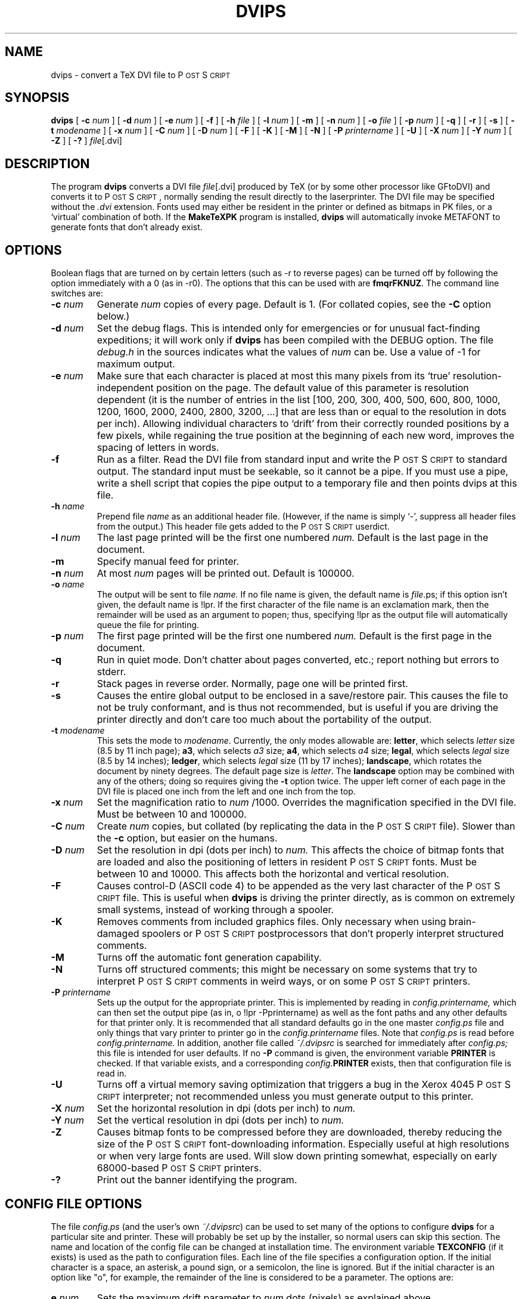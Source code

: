 .\" man page for dvips
.ds PS P\s-2OST\s+2S\s-2CRIPT\s+2
.\" typeset examples in fixed size font as indented paragraph
.de Ex
.sp
.RS
.nf
.ft C
..
.de Xe
.RE
.sp
.fi
..
.TH DVIPS 1 "9 August 1990" TeXware
.SH NAME
dvips \- convert a TeX DVI file to \*(PS
.SH SYNOPSIS
.B dvips
[
.B \-c
.I num
]
[
.B \-d
.I num
]
[
.B \-e
.I num
]
[
.B \-f
]
[
.B \-h
.I file
]
[
.B \-l
.I num
]
[
.B \-m
]
[
.B \-n
.I num
]
[
.B \-o
.I file
]
[
.B \-p
.I num
]
[
.B \-q
]
[
.B \-r
]
[
.B \-s
]
[
.B \-t
.I modename
]
[
.B \-x
.I num
]
[
.B \-C
.I num
]
[
.B \-D
.I num
]
[
.B \-F
]
[
.B \-K
]
[
.B \-M
]
[
.B \-N
]
[
.B \-P
.I printername
]
[
.B \-U
]
[
.B \-X
.I num
]
[
.B \-Y
.I num
]
[
.B \-Z
]
[
.B \-?
]
.IR file [.dvi]
.br
.SH DESCRIPTION
The program
.B dvips
converts a DVI file
.IR file [.dvi]
produced by TeX (or by some other processor like GFtoDVI)
and converts it to \*(PS, normally
sending the result directly to the laserprinter.
The DVI file may be specified without the
.I .dvi
extension.
Fonts used may either be resident in the printer or defined as bitmaps
in PK files, or a `virtual' combination of both.
If the
.B MakeTeXPK
program is installed,
.B dvips
will automatically invoke METAFONT to generate fonts that don't already exist.
.SH OPTIONS
Boolean flags that are turned on by
certain letters (such as \-r to reverse pages) can be turned off
by following the option immediately with a 0 (as in \-r0).  The
options that this can be used with are \fBfmqrFKNUZ\fP.
The command line switches are:
.IP "\fB\-c\fP \fInum\fP"
Generate
.I num
copies of every page.
Default is 1. (For collated copies, see the
.B \-C
option below.)
.IP "\fB\-d\fP \fInum\fP"
Set the debug flags.
This is intended only for emergencies or for unusual
fact\-finding expeditions; it will work only if
.B dvips
has been compiled with the DEBUG option.
The file
.I debug.h
in the sources indicates what the values of
.I num
can be.  Use a value of \-1 for maximum output.
.IP "\fB\-e\fP \fInum\fP"
Make sure that each character is placed at most this many pixels from its
`true' resolution\-independent
position on the page. The default value of this parameter
is resolution dependent (it is the number
of entries in the list [100, 200, 300, 400, 500, 600, 800, 1000, 1200, 1600,
2000, 2400, 2800, 3200, ...] that are less than or equal to the resolution in
dots per inch). Allowing individual
characters to `drift' from their correctly rounded positions
by a few pixels, while regaining the true position at the beginning of
each new word, improves the spacing of letters in words.
.IP "\fB\-f\fP"
Run as a filter.
Read the DVI file from standard input and write the \*(PS to
standard output.  The standard input must be seekable, so it cannot
be a pipe.  If you must use a pipe, write a shell script that copies
the pipe output to a temporary file and then points dvips at this file.
.IP "\fB\-h\fP \fIname\fP"
Prepend file
.I name
as an additional header file. (However, if the name is simply `\-',
suppress all header files from the output.)  This header file
gets added to the \*(PS userdict.
.IP "\fB\-l\fP \fInum\fP"
The last page printed will be the first one numbered
.I num.
Default is the last page in the document.
.IP "\fB\-m\fP"
Specify manual feed for printer.
.IP "\fB\-n\fP \fInum\fP"
At most
.I num
pages will be printed out.
Default is 100000.
.IP "\fB\-o\fP \fIname\fP"
The output will be sent to file
.I name.
If no file name is given, the default name is
.IR file .ps;
if this option isn't given, the default name is !lpr.
If the first character of the file name is an exclamation mark, then
the remainder will be used as an argument to popen; thus, specifying
!lpr as the output file will automatically queue the file for printing.
.IP "\fB\-p\fP \fInum\fP"
The first page printed will be the first one numbered
.I num.
Default is the first page in the document.
.IP "\fB\-q\fP"
Run in quiet mode.
Don't chatter about pages converted, etc.; report nothing but errors to stderr.
.IP "\fB\-r\fP"
Stack pages in reverse order.
Normally, page one will be printed first.
.IP "\fB\-s\fP
Causes the entire global output to be enclosed in a save/restore pair.
This causes the file to not be truly conformant, and is thus not recommended,
but is useful if you are driving the printer directly and don't care too
much about the portability of the output.
.IP "\fB\-t\fP \fImodename\fP"
This sets the mode to \fImodename\fP.
Currently, the only modes allowable are:
\fBletter\fP, which selects \fIletter\fP size (8.5 by 11 inch page);
\fBa3\fP, which selects \fIa3\fP size;
\fBa4\fP, which selects \fIa4\fP size;
\fBlegal\fP, which selects \fIlegal\fP size (8.5 by 14 inches);
\fBledger\fP, which selects \fIlegal\fP size (11 by 17 inches);
\fBlandscape\fP, which rotates the document by ninety degrees.
The default page size is \fIletter\fP.
The \fBlandscape\fP option may be combined with any of the others;
doing so requires giving the \fB-t\fP option twice.
The upper left corner of each page in
the DVI file is placed one inch from the left and one inch from the top.
.IP "\fB\-x\fP \fInum\fP"
Set the magnification ratio to
.I num
/1000. Overrides the magnification specified in the DVI file.
Must be between 10 and 100000.
.IP "\fB\-C\fP \fInum\fP"
Create
.I num
copies, but collated (by replicating the data in the \*(PS file).
Slower than the
.B \-c
option, but easier on the humans.
.IP "\fB\-D\fP \fInum\fP"
Set the resolution in dpi (dots per inch) to
.I num.
This affects the choice of bitmap fonts that are loaded and also the positioning
of letters in resident \*(PS fonts. Must be between 10 and 10000.
This affects both the horizontal and vertical resolution.
.IP "\fB\-F\fP"
Causes control\-D (ASCII code 4) to be appended as the very last character
of the \*(PS file.  This is useful when
.B dvips
is driving the printer directly, as is common on extremely small systems,
instead of working through a spooler.
.IP "\fB\-K\fP"
Removes comments from included graphics files.  Only necessary when
using brain-damaged spoolers or \*(PS postprocessors that don't
properly interpret structured comments.
.IP "\fB\-M\fP"
Turns off the automatic font generation capability.
.IP "\fB\-N\fP"
Turns off structured comments; this might be necessary on some systems
that try to interpret \*(PS comments in weird ways, or on some
\*(PS printers.
.IP "\fB\-P\fP \fIprintername\fP"
Sets up the output for the appropriate printer.  This is implemented
by reading in
.I config.printername,
which can then set the output pipe
(as in, o !lpr \-Pprintername) as well as the font paths and any other
defaults for that printer only.  It is recommended that all standard
defaults go in the one master
.I config.ps
file and only things that vary
printer to printer go in the
.I config.printername
files.  Note that
.I config.ps
is read before
.I config.printername.
In addition, another file called
.I ~/.dvipsrc
is searched for immediately after
.I config.ps;
this file is intended for user defaults.  If no \fB\-P\fP command is
given, the environment variable \fBPRINTER\fP is checked.  If that
variable exists, and a corresponding
.I config.\fBPRINTER\fP
exists, then that configuration file is read in.
.IP "\fB\-U\fP"
Turns off a virtual memory saving optimization that triggers a bug in
the Xerox 4045 \*(PS interpreter; not recommended unless you must
generate output to this printer.
.IP "\fB\-X\fP \fInum\fP"
Set the horizontal resolution in dpi (dots per inch) to
.I num.
.IP "\fB\-Y\fP \fInum\fP"
Set the vertical resolution in dpi (dots per inch) to
.I num.
.IP "\fB\-Z\fP"
Causes bitmap fonts to be compressed before they are downloaded,
thereby reducing the size of the \*(PS font\-downloading information.
Especially useful at high resolutions or when very large fonts are
used.  Will slow down printing somewhat, especially on early 68000\-based
\*(PS printers.
.IP "\fB\-?\fP"
Print out the banner identifying the program.
.SH "CONFIG FILE OPTIONS"
The file
.I config.ps
(and the user's own
.I "~/.dvipsrc\fR)"
can be used to set many of the options to configure
.B dvips
for a particular site and printer.
These will probably be set up by the installer, so normal users can skip
this section.
The name and location of the config file can be changed at installation time.
The environment variable \fBTEXCONFIG\fP
(if it exists) is used as the path to configuration files.
Each line of the file specifies a configuration option.
If the initial
character is a space, an asterisk, a pound sign, or a semicolon,
the line is ignored.
But if the initial character is an option like "o", for example,
the remainder of the line is considered to be a parameter.
The options are:
.IP "\fBe\fP \fInum\fP"
Sets the maximum drift parameter to
.I num
dots (pixels) as explained above.
.IP "\fBf\fP"
Run as a filter by default.
.IP "\fBh\fP \fIname\fP"
Add
.I name
as a \*(PS header file to be downloaded at the beginning.
.IP "\fBm\fP \fInum\fP"
.I num
is the virtual memory available for fonts and strings in the printer.
Default is 180000.
.IP "\fBo\fP \fIname\fP"
The default output file is set to
.I name.
As above, it can be a pipe.
.IP "\fBp\fP \fIname\fP"
Sets the name of the file to read for PostScript font mapping.  This
file name defaults to psfonts.map, but can be changed in the printer
configuration file to allow different printers to have different sets
of PostScript fonts.
.IP "\fBq\fP"
Run in quiet mode by default.
.IP "\fBr\fP"
Reverse the order of pages by default.
.IP "\fBs\fP"
Enclose the entire document in a global save/restore pair by default.
Not recommended, but useful in some environments; this breaks the
`conformance' of the document.
.IP "\fBt\fP \fImodename\fP"
This sets the mode to \fImodename\fP.
Currently, the only modes allowable are:
\fBletter\fP, which selects \fIletter\fP size (8.5 by 11 inch page);
\fBa4\fP, which selects \fIa4\fP size;
\fBlegal\fP, which selects \fIlegal\fP size (8.5 by 14 inches);
\fBlandscape\fP, which rotates
a \fIletter\fP size document by ninety degrees.
The default mode is \fIletter\fP. The upper left corner of each page in
the DVI file is placed one inch from the left and one inch from the top.
The \fB\-t\fP \fImodename\fP option will override this.
.IP "\fBD\fP \fInum\fP"
Sets the vertical and horizontal resolution to
.I num
dots per inch (dpi).
.IP "\fBE\fP \fIcommand\fP"
Executes the command listed; can be used to get the current date into a
header file for inclusion, for instance.  Possibly dangerous; in many
installations this may be disabled, in which case a warning message will
be printed if the option is used.
.IP "\fBH\fP \fIpath\fP"
The (colon\-separated) path to search for \*(PS header 
files is
.I path.
.IP "\fBK\fP"
Removes \*(PS comments from included \*(PS graphics files.
.IP "\fBM\fP \fImode\fP"
Set
.I mode
as the METAFONT mode to be used when generating fonts.  This is
passed along to MakeTeXPK and overrides mode derivation from the
base resolution.
.IP "\fBN\fP"
Disable \*(PS comments by default.
.IP "\fBP\fP \fIpath\fP"
The (colon\-separated) path to search for bitmap (PK) font files is
.I path.
The TEXPKS environment variable will override this.
If a \fI%\fP character is found in \fIpath\fP, 
the following substitutions will be made, and then a search will
be made for the resulting filenames.
A %f is replaced by the font name.
A %d is replaced by the font size in dots per inch (dpi).
A %p is replaced by the font family.  This is always "pk".
A %m is replaced by the font mode.  This is the \fImode\fP given
in the \fBM\fP option.
.IP "\fBR\fP \fInum\fP \fInum\fP \fI...\fP"
Sets up a list of default resolutions to search for PK fonts, if the
requested size is not available.  The output will then scale the font
found using \*(PS scaling to the requested size.  Note that the
resultant output will be ugly, and thus a warning is issued.  To turn
this off, simply don't use such a line in the configuration file.
.IP "\fBS\fP \fIpath\fP"
The (colon\-separated) path to search for special illustrations
(encapsulated \*(PS files or psfiles) is
.I path.
The TEXINPUTS environment variable will override this.
.IP "\fBT\fP \fIpath\fP"
The (colon\-separated) path to search for the tfm files is
.I path.
The TEXFONTS environment variable will override this. This path is used for
resident fonts and fonts that can't be otherwise found. It's usually best to
make it identical to the path used by TeX.
.IP "\fBU\fP"
Turns off a memory-saving optimization; see the command line option for more
information.
.IP "\fBV\fP \fIpath\fP"
The (colon\-separated) path to search for virtual font (VF) files is
.I path.
This may be device\-dependent, if you use virtual fonts to simulate
actual fonts on different devices.
.IP "\fBW\fP \fIstring\fP"
Sends
.I string
to stderr, if it exists; otherwise it cancels another previous message.
This is useful in the default configuration file if you want to require
the user to specify a printer, for instance, or if you want to notify
the user
that the resultant output has special characteristics.
.IP "\fBX\fP \fInum\fP"
Sets the horizontal resolution to
.I num
dots per inch (dpi).
.IP "\fBY\fP \fInum\fP"
Sets the vertical resolution to
.I num
dots per inch (dpi).
.IP "\fBZ\fP"
Compress all downloaded fonts by default.
.SH "PATH INTERPRETATION"
All paths variables are the names of directories (path elements),
separated by colons.
Each path element can be either the literal name of a directory or one
of the ~ forms common under Unix.  If a path element is a single tilde,
it is replaced by the contents of the environment variable HOME, which
is normally set to the user's home directory.  If the path element is
a tilde followed by anything, the part after the tilde is interpreted as
a user name, and his home directory is fetched from the system password
file and used as the real path element.
.PP
Where environment variables can override paths, an additional path
element form is allowed.  If a path element is the empty string, it
is replaced with the system defaults.  Thus, to say (with an environment
variable) to search the user's home directory, followed by the system
default paths, the following command would be used:
.Ex
setenv TEXINPUTS ~:
.Xe
This is a path of two elements.  The first is the user's home directory.
The second path element is the empty string, indicating that
the system defaults should be searched.
.SH "POSTSCRIPT FONT SUPPORT"
This version of dvips supports \*(PS fonts.
You need TFM (TeX Font Metric) files for all fonts seen by TeX; they
can be generated from AFM (Adobe Font Metric) files
by running the program
.B afm2tfm
(which is described on its own manual page). That program also creates
virtual fonts with which you can use normal plain TeX conventions.
The set of all resident fonts known to
.B dvips
appears in the file
.I psfonts.map,
which should be updated whenever you install a new resident font. See
.B afm2tfm
for examples and more information on this file.
.SH "\especial OPTIONS"
This DVI driver allows the inclusion of \*(PS code
to be inserted in a TeX file via TeX's \especial command.
For compatibility with other systems, several different conventions
are supported.
.PP
First, there's a flexible key\-and\-value scheme:
.Ex
\especial{psfile="filename"[ key=value]*}
.Xe
This will download the \*(PS file called
.I filename
such that the current point will be the origin of the \*(PS
coordinate system.
If the
.I filename
string begins with the ` (grave accent) character then the remainder of the
.I filename
field is treated as a Unix Bourne shell script to be
executed with its
.I sysout
down loaded as a \*(PS file.
For example:
.Ex
\especial{psfile="`zcat packed.ps" ...} 
.Xe
will uncompress the file
.I packed.ps.Z
for inclusion in
.B dvips
output.
.PP
The optional key/value assignments allow you
to specify transformations on the \*(PS in
.I filename.
The possible keys are:
.RS
.nf
.ta 1.5i
hoffset	The horizontal offset (default 0)
voffset	The vertical offset (default 0)
hsize	The horizontal clipping size (default 612)
vsize	The vertical clipping size (default 792)
hscale	The horizontal scaling factor (default 100)
vscale	The vertical scaling factor (default 100)
angle	The rotation (default 0)
.fi
.RE
The hoffset, voffset, hsize, and vsize are given in \*(PS units
(1/72 of an inch), called bp elsewhere in TeX; these are the units of the
default coordinate system assumed to be valid in the \*(PS file.
The hscale and vscale are given in non\-dimensioned percentage units, and the
rotate value is specified in degrees.
Thus
.Ex
\especial{psfile=foo.ps hoffset=72 hscale=90 vscale=90}
.Xe
will shift the graphics produced by file
.I foo.ps
right by 1", and will 
draw it at 0.9 normal size.
If either hsize or vsize is specified, the figure will be clipped to a
rectangular region from (0,0) to (hsize,vsize) in default coordinates,
after scaling, translation, and/or rotation. Otherwise no clipping will be done.
Offsets are given relative to the point of the \especial command, and are
unaffected by scaling or rotation. Rotation is counterclockwise about (0,0).
The order of operations is: Take the \*(PS figure, rotate it, then
scale it, then offset it, then clip it. For example, if you want to extract
a one\-inch\-square figure bounded by (100,200), (172,200), (172,272), and
(100,272) in the \*(PS coordinates of the graphic in cropthis.ps,
you would say
.Ex
\especial{psfile=cropthis.ps
          hoffset=\-100 yoffset=\-200
          hsize=72 vsize=72}
.Xe
Secondly, if your file conforms to the
.I "Encapsulated Post Script"
(EPS) conventions, then it is possible to use a simpler
.B \especial
command that will automatically reserve the required space.
.PP
To use, simply say
.Ex
\einput epsf           % at the beginning of your TeX document
\eepsfbox{filename.ps} % at the place where you want the figure
.Xe
A
.I vbox
of the appropriate size for the bounding box will be built. The
height and width of this vbox will be the height and width of the figure;
the depth of the vbox will be zero.
By default, the graphic will have its `natural' width.
If you wish to enlarge or reduce it,
simply set the dimension `\eepsfxsize'
to something else, such as `\ehsize'; the figure will be scaled so that
\eepsfxsize is its final width.
A more general facility for sizing is available by defining the
`\eepsfsize' macro.  This macro is used to give \eepsfxsize a
value each time \eepsffile is called.  It takes two parameters;
the first is the horizontal natural size of the \*(PS figure,
and the second is the vertical natural size.  (Natural size, in
this case, is the size in \*(PS points from the bounding box
comment.)  The default definition of this macro is
.Ex
\edef\eepsfsize#1#2{\eepsfxsize}
.Xe
which just means to take the value that was set before the macro
was invoked.  Note that the variable \eepsfxsize is reset to zero
at the end of each call to \eepsffile.  You can redefine this macro
to do almost anything.  It must return the xsize to use, or 0 if
natural scaling is to be used.  Common uses include:
.Ex
\eepsfxsize  % just leave the old value alone
0pt         % use the natural sizes
#1          % use the natural sizes
\ehsize      % scale to full width
0.5#1       % scale to 50% of natural size
\eifnum#1>\ehsize\ehsize\eelse#1\efi  % smaller of natural, hsize
.Xe
The resultant vbox can be centered with \ecenterline, or treated as any other vbox.  If you are using LaTeX and the center environment, be sure to execute
a \eleavevmode before each use of \eepsffile, so that LaTeX leaves the
vertical mode and enters the paragraph making mode.  (This should probably
be provided by the LaTeX macros themselves.)
.PP
(The \eepsfbox macro does its job by scanning filename.ps for a standard
`BoundingBox' comment. The figure is clipped to the size of that bounding
box. If the bounding box is not found, a bounding box of `72 72 540 720' is
assumed.
If the \*(PS file to be included is not EPSF, you are probably better
off using the
.I psfile
special instead.)
.PP
Thirdly, there are special commands for drawing diagrams using the conventions
of `TPIC' (a portable, non\-\*(PS\-dependent program by Tim Morgan,
with \*(PS implementation by Dorab Patel). For example,
`\especial{pn 2}' in this language sets the pen size to .002 inch.
.PP
A fourth type of \especial allows you to write \*(PS instructions that
will be passed literally to dvips's output file. These are intended for
people whose favorite graphics language is raw \*(PS.
.Ex
\especial{" \fItext\fP}
.Xe
includes
.I text
literally in the output \*(PS document,
after translating the origin to the current page position, opening a
special user dictionary, and
and reverting to the \*(PS convention of 72 units=1in.
.Ex
\especial{! \fItext\fP}
.Xe
includes
.I text
literally in the prolog (before all typesetting is done), putting
definitions in the special dictionary; this is good for definitions you intend
to use with \especial{"}.
Note that
.I dvips
will always include such specials
in the prolog, unless they occur on pages after the last page printed.
This allows correct printing of selected pages,
even when literal \*(PS definitions are used, provided that
you give definitions before their first use.
.PP
A fifth type of \especial allows literal \*(PS instructions to be
inserted
.I without
enclosing them in an invisible protective shield; users of this feature
are supposed to understand what they are doing (and they shouldn't change
the \*(PS graphics state unless they are willing to take the
consequences). This command can take many forms, because it has had a
tortuous history; any of the following will work:
.Ex
\especial{ps:\fItext\fP}
\especial{ps::\fItext\fP}
\especial{ps::[begin]\fItext\fP}
\especial{ps::[end]\fItext\fP}
.Xe
(with longer forms taking precedence over shorter forms, when they are used).
Exception: The command
.Ex
\especial{ps: plotfile \fIfilename\fP}
.Xe
will copy the commands from
.I filename
verbatim into dvips's output (but omitting lines that begin with %).
An example of the proper use of literal specials can be found in the file
.B rotate.tex,
which makes it easy to typeset text turned 90 degrees.
.PP
Finally, there are two special cases of \especial, which provide
alternatives to certain dvips command\-line options: (1) You may put the command
.Ex
.B "\especial{landscape}"
.Xe
anywhere in your document (except after the final page selected for
printing), and the entire document will be printed in landscape mode.
(2) The command
.Ex
.B "\especial{header=\fIfilename\fP}"
.Xe
may be used to add
.I filename
as a header file (i.e., a file that will be downloaded before the
start of processing).
This is usually used for Macintosh header files.  The header file
will be added to the \*(PS userdict.
.PP
For special effects, if any of the macros
.I bop\-hook, eop\-hook, start\-hook,
or
.I end\-hook
are defined in the \*(PS userdict, they will be executed at the
beginning of a page, end of a page, start of the document, and end of
a document, respectively.
When these macros are executed, the default \*(PS coordinate system
is in effect.  Such macros can be defined in headers added by the
.B \-h
option or the
.B header=
special, and might be useful for writing, for instance, DRAFT across the
entire page, or, with the aid of a shell script, dating the document.
These macros are executed outside of the save/restore context of the
individual pages, so it is possible for them to accumulate information,
but if a document must be divided into sections because of memory
constraints, such added information will be lost across section breaks.
.PP
Several of the above tricks can be used nicely together.  For instance, a
.B \-P
file can be set up to print the date on each page; the particular configuration
file will execute a command to put the date into a header file, which is then
included with a
.B h
line in the configuration file.  Note that multiple
.B \-P
options can be used.
.PP
If the filename in any of the \*(PS inclusion options begins with a
backtick, that name is interpreted instead as a command to be executed to
generate the appropriate file.  The \*(PS must be generated to
standard output by the command.  This is useful, for instance, for
uncompressing large \*(PS files using zcat.
.SH FILES
For more information, see the manual dvips.tex distributed with the
program.
.PP
Files used by dvips are usually system dependent, but the following
are typical:
.RS
.nf
.ta 2.5i
the prolog dir	/usr/lib/tex/ps
the config dir	/usr/lib/tex/ps
the tfm dir	/usr/lib/tex/fonts/tfm
the font dir	/usr/lib/tex/fonts/pk
the virtual font dir	/usr/lib/tex/fonts/vf
the epsf/psfile dir	.:..:/usr/lib/tex/inputs
.fi
.RE
.SH "SEE ALSO"
mf(1), afm2tfm(1), tex(1), latex(1), lpr(1)
.SH NOTES
\*(PS is a registered trademark of Adobe Systems Incorporated.
.SH AUTHOR
Tomas Rokicki <rokicki@neon.stanford.edu>; extended to virtual fonts
by Don Knuth.

